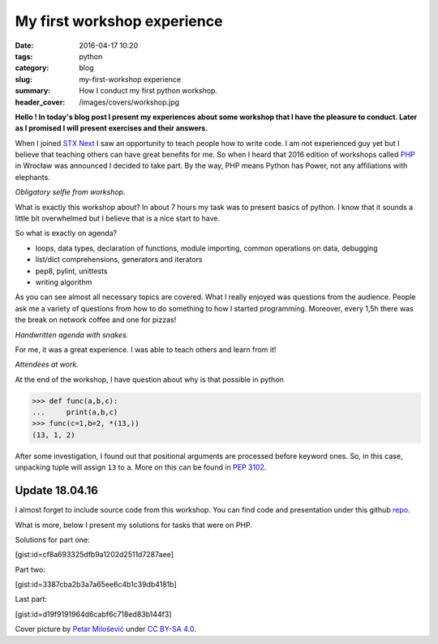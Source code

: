 My first workshop experience
############################

:date: 2016-04-17 10:20
:tags: python
:category: blog
:slug: my-first-workshop experience
:summary: How I conduct my first python workshop.
:header_cover: /images/covers/workshop.jpg


**Hello ! In today's blog post I present my experiences about some
workshop that I have the pleasure to conduct. Later as I promised I 
will present exercises and their answers.**

When I joined `STX Next <https://stxnext.com/>`_ I saw an opportunity to teach people how to
write code. I am not experienced guy yet but I believe that teaching 
others can have great benefits for me. So when I heard that 2016 
edition of workshops called `PHP <http://pythonhaspower.com/#>`_ in Wrocław was announced I decided
to take part. By the way, PHP means Python has Power, not any
affiliations with elephants. 

.. image:: /images/php_author.jpg
   :alt: Author of this blog with his 'students'

*Obligatory selfie from workshop.*

What is exactly this workshop about? In about 7 hours my task was to present basics of python. I know
that it sounds a little bit overwhelmed but I believe that is a nice start to have. 

So what is exactly on agenda?

* loops, data types, declaration of functions, module importing, common operations on data, debugging

* list/dict comprehensions, generators and iterators

* pep8, pylint, unittests

* writing algorithm

As you can see almost all necessary topics are covered. What I really enjoyed was questions from
the audience. People ask me a variety of questions from how to do something to how I started programming. 
Moreover, every 1,5h there was the break on network coffee and one for pizzas! 

.. image:: /images/php_agenda.jpg
   :alt: Agenda in pythons.

*Handwritten agenda with snakes.*

For me, it was a great experience. I was able to teach others and learn from it!

.. image:: /images/php_students.jpg
   :alt: People at work.

*Attendees at work.*

At the end of the workshop, I have question about why is that possible in python

.. code-block:: pycon

   >>> def func(a,b,c):
   ...     print(a,b,c)
   >>> func(c=1,b=2, *(13,))
   (13, 1, 2)

After some investigation, I found out that positional arguments are processed before
keyword ones. So, in this case, unpacking tuple will assign ``13`` to ``a``. More on this
can be found in `PEP 3102 <https://www.python.org/dev/peps/pep-3102/>`_.

Update 18.04.16
---------------

I almost forget to include source code from this workshop. You can find code and presentation
under this github `repo <https://github.com/stxnext/php-sources>`_.

What is more, below I present my solutions for tasks that were on PHP.

Solutions for part one:

[gist:id=cf8a693325dfb9a1202d2511d7287aee]

Part two:

[gist:id=3387cba2b3a7a65ee6c4b1c39db4181b]

Last part:

[gist:id=d19f9191964d6cabf6c718ed83b144f3]


Cover picture by `Petar Milošević <petarmslo@gmail.com>`_ under `CC BY-SA 4.0 <http://creativecommons.org/licenses/by-sa/4.0/>`_.
